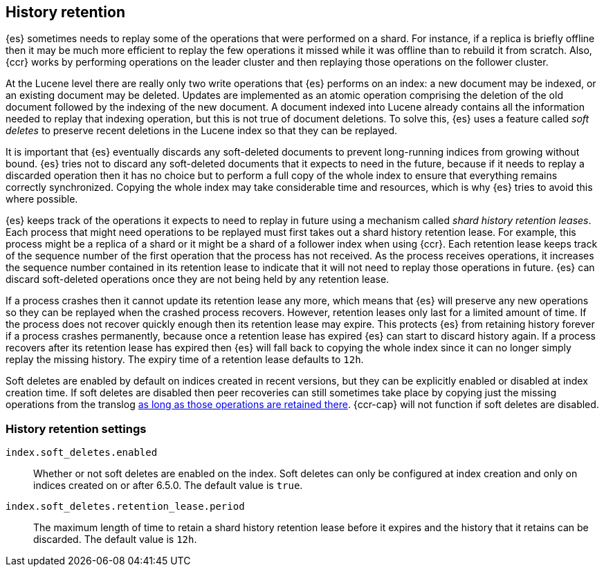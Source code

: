 [[index-modules-history-retention]]
== History retention

{es} sometimes needs to replay some of the operations that were performed on a
shard. For instance, if a replica is briefly offline then it may be much more
efficient to replay the few operations it missed while it was offline than to
rebuild it from scratch. Also, {ccr} works by performing operations on the
leader cluster and then replaying those operations on the follower cluster.

At the Lucene level there are really only two write operations that {es}
performs on an index: a new document may be indexed, or an existing document may
be deleted. Updates are implemented as an atomic operation comprising the
deletion of the old document followed by the indexing of the new document. A
document indexed into Lucene already contains all the information needed to
replay that indexing operation, but this is not true of document deletions. To
solve this, {es} uses a feature called _soft deletes_ to preserve recent
deletions in the Lucene index so that they can be replayed.

It is important that {es} eventually discards any soft-deleted documents to
prevent long-running indices from growing without bound. {es} tries not to
discard any soft-deleted documents that it expects to need in the future,
because if it needs to replay a discarded operation then it has no choice but to
perform a full copy of the whole index to ensure that everything remains
correctly synchronized. Copying the whole index may take considerable time and
resources, which is why {es} tries to avoid this where possible.

{es} keeps track of the operations it expects to need to replay in future using
a mechanism called _shard history retention leases_. Each process that might
need operations to be replayed must first takes out a shard history retention
lease. For example, this process might be a replica of a shard or it might be a
shard of a follower index when using {ccr}. Each retention lease keeps track of
the sequence number of the first operation that the process has not received.
As the process receives operations, it increases the sequence number contained
in its retention lease to indicate that it will not need to replay those
operations in future. {es} can discard soft-deleted operations once they are not
being held by any retention lease.

If a process crashes then it cannot update its retention lease any more, which
means that {es} will preserve any new operations so they can be replayed when
the crashed process recovers. However, retention leases only last for a limited
amount of time. If the process does not recover quickly enough then its
retention lease may expire. This protects {es} from retaining history forever if
a process crashes permanently, because once a retention lease has expired {es}
can start to discard history again. If a process recovers after its retention
lease has expired then {es} will fall back to copying the whole index since it
can no longer simply replay the missing history. The expiry time of a retention
lease defaults to `12h`.

Soft deletes are enabled by default on indices created in recent versions, but
they can be explicitly enabled or disabled at index creation time. If soft
deletes are disabled then peer recoveries can still sometimes take place by
copying just the missing operations from the translog
<<index-modules-translog-retention,as long as those operations are retained
there>>. {ccr-cap} will not function if soft deletes are disabled.

[float]
=== History retention settings

`index.soft_deletes.enabled`::

  Whether or not soft deletes are enabled on the index. Soft deletes can only be
  configured at index creation and only on indices created on or after 6.5.0.
  The default value is `true`.

`index.soft_deletes.retention_lease.period`::

  The maximum length of time to retain a shard history retention lease before
  it expires and the history that it retains can be discarded. The default
  value is `12h`.
